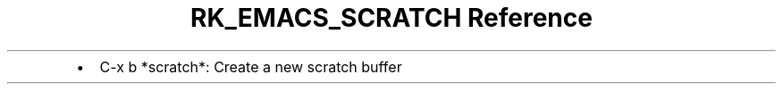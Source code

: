 .\" Automatically generated by Pandoc 3.6
.\"
.TH "RK_EMACS_SCRATCH Reference" "" "" ""
.IP \[bu] 2
\f[CR]C\-x b *scratch*\f[R]: Create a new scratch buffer
